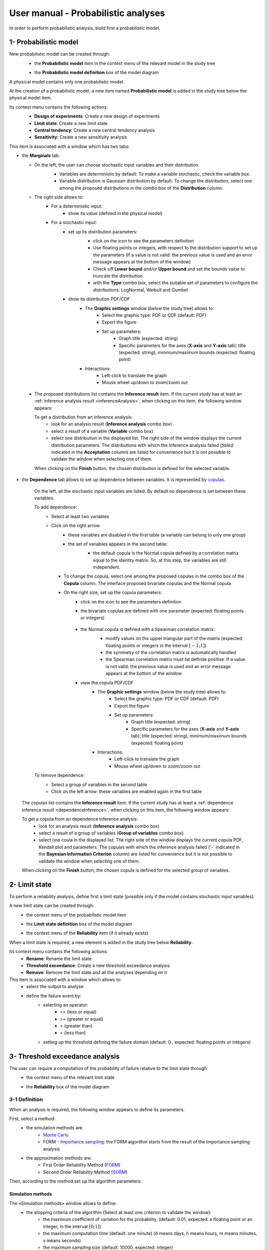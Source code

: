====================================
User manual - Probabilistic analyses
====================================

In order to perform probabilistic analysis, build first a probabilistic model.

.. _probaModel:

1- Probabilistic model
======================

New probabilistic model can be created through:
  - the **Probabilistic model** item in the context menu of the relevant model in the study tree

  .. image:: /user_manual/graphical_interface/physical_model/physicalModelDefinitionContextMenu.png
      :align: center

  - the **Probabilistic model definition** box of the model diagram

  .. image:: /user_manual/graphical_interface/probabilistic_analysis/probaModelBox.png
      :align: center

A physical model contains only one probabilistic model.

At the creation of a probabilistic model, a new item named **Probabilistic model** is added in the
study tree below the physical model item.

Its context menu contains the following actions:
  - **Design of experiments**: Create a new design of experiments
  - **Limit state**: Create a new limit state
  - **Central tendency**: Create a new central tendency analysis
  - **Sensitivity**: Create a new sensitivity analysis

  .. image:: /user_manual/graphical_interface/probabilistic_analysis/probabilisticModelMarginals.png
     :align: center

This item is associated with a window which has two tabs:

- the **Marginals** tab:

  - On the left, the user can choose stochastic input variables and their distribution.
      - Variables are deterministic by default: To make a variable stochastic, check the
        variable box.
      - Variable distribution is Gaussian distribution by default. To change the distribution,
        select one among the proposed distributions in the combo box of the **Distribution**
        column.

      .. image:: /user_manual/graphical_interface/probabilistic_analysis/probabilisticModelDistributionsList.png
          :align: center

      .. |infoButton| image:: /user_manual/graphical_interface/probabilistic_analysis/documentinfo.png

  - The right side allows to:
      - For a deterministic input:
          - show its value (defined in the physical model)
      - For a stochastic input:
          - set up its distribution parameters:
              - click on the icon |infoButton| to see the parameters definition
              - Use floating points or integers, with respect to the distribution support to set up the parameters
                (If a value is not valid: the previous value is used and an error message appears at the bottom
                of the window)
              - Check off **Lower bound** and/or **Upper bound** and set the bounds value
                to truncate the distribution
              - with the **Type** combo box, select the suitable set of parameters to configure the
                distributions: LogNormal, Weibull and Gumbel

              .. image:: /user_manual/graphical_interface/probabilistic_analysis/paramTypeProbaModel.png
                  :align: center

          - show its distribution PDF/CDF
              - The **Graphic settings** window (below the study tree) allows to:
                  - Select the graphic type: PDF or CDF (default: PDF)
                  - Export the figure
                  - Set up parameters:
                      - Graph title (expected: string)
                      - Specific parameters for the axes (**X-axis** and **Y-axis** tab): title (expected:
                        string), minimum/maximum bounds (expected: floating point)

              - Interactions:
                  - Left-click to translate the graph
                  - Mouse wheel up/down to zoom/zoom out

.. _inferenceresultwizard:

  - The proposed distributions list contains the **Inference result** item. If the current study has at least
    an :ref:`inference analysis result <inferenceAnalysis>`, when clicking on
    this item, the following window appears:

    .. image:: /user_manual/graphical_interface/probabilistic_analysis/inference_resultWizard.png
        :align: center

    To get a distribution from an inference analysis:
      - look for an analysis result (**Inference analysis** combo box)
      - select a result of a variable (**Variable** combo box)
      - select one distribution in the displayed list. The right side of the window displays
        the current distribution parameters.
        The distributions with which the inference analysis failed (*failed* indicated in the **Acceptation** column) are
        listed for convenience but it is not possible to validate the window when selecting one of them.

    When clicking on the **Finish** button, the chosen distribution is defined for the selected variable.

- the **Dependence** tab allows to set up dependence between variables. It is represented
  by `copulas <http://openturns.github.io/openturns/latest/theory/probabilistic_modeling/copulas.html>`_.

    .. image:: /user_manual/graphical_interface/probabilistic_analysis/probabilisticModelDependence.png
        :align: center

    On the left, all the stochastic input variables are listed.
    By default no dependence is set between these variables.

    To add dependence:
      - Select at least two variables

        .. image:: /user_manual/graphical_interface/probabilistic_analysis/selectVar_DependenceTab.png
            :align: center

      - Click on the right arrow:
          - these variables are disabled in the first table (a variable can belong to only one group)
          - the set of variables appears in the second table:
              - the default copula is the Normal copula defined by a correlation matrix equal to
                the identity matrix. So, at this step, the variables are still independent.

              .. image:: /user_manual/graphical_interface/probabilistic_analysis/defaultCopula_DependenceTab.png
                  :align: center

        - To change the copula, select one among the proposed copulas in the combo box of the **Copula**
          column. The interface proposed bivariate copulas and the Normal copula.

          .. image:: /user_manual/graphical_interface/probabilistic_analysis/copulasList.png
            :align: center

        - On the right size, set up the copula parameters:
            - click on the icon |infoButton| to see the parameters definition
            - the bivariate copulas are defined with one parameter (expected: floating points or integers)

                .. image:: /user_manual/graphical_interface/probabilistic_analysis/bivariateCopulaParam.png
                    :align: center

            - the Normal copula is defined with a Spearman correlation matrix:
                - modify values on the upper triangular part of the matrix
                  (expected: floating points or integers in the interval :math:`\left[-1; 1\right]`)
                - the symmetry of the correlation matrix is automatically handled
                - the Spearman correlation matrix must be definite positive.
                  If a value is not valid: the previous value is used and an error message appears at the bottom
                  of the window

                .. image:: /user_manual/graphical_interface/probabilistic_analysis/probabilisticModelCorrelation.png
                    :align: center

            - view the copula PDF/CDF
               - The **Graphic settings** window (below the study tree) allows to:
                  - Select the graphic type: PDF or CDF (default: PDF)
                  - Export the figure
                  - Set up parameters:
                      - Graph title (expected: string)
                      - Specific parameters for the axes (**X-axis** and **Y-axis** tab): title (expected:
                        string), minimum/maximum bounds (expected: floating point)

               - Interactions:
                  - Left-click to translate the graph
                  - Mouse wheel up/down to zoom/zoom out

    To remove dependence:
      - Select a group of variables in the second table
      - Click on the left arrow: these variables are enabled again in the first table


.. _dependenceinferenceresultwizard:

    The copulas list contains the **Inference result** item. If the current study has at least
    a :ref:`dependence inference result <dependenceInference>`, when clicking on
    this item, the following window appears:

    .. image:: /user_manual/graphical_interface/probabilistic_analysis/dependenceInference_resultWizard.png
        :align: center

    To get a copula from an dependence inference analysis:
      - look for an analysis result (**Inference analysis** combo box)
      - select a result of a group of variables (**Group of variables** combo box)
      - select one coula in the displayed list. The right side of the window displays
        the current copula PDF, Kendall plot and parameters.
        The copulas with which the inference analysis failed ('-' indicated in the **Bayesian Information Criterion** column) are
        listed for convenience but it is not possible to validate the window when selecting one of them.

    When clicking on the **Finish** button, the chosen copula is defined for the selected group of variables.

2- Limit state
==============

To perform a reliability analysis, define first a limit state
(possible only if the model contains stochastic input variables).

A new limit state can be created through:
  - the context menu of the probabilistic model item

    .. image:: /user_manual/graphical_interface/probabilistic_analysis/probabilisticModelContextMenu.png
        :align: center

  - the **Limit state definition** box of the model diagram

    .. image:: /user_manual/graphical_interface/probabilistic_analysis/probaAnalysesBoxes.png
        :align: center

  - the context menu of the **Reliability** item (if it already exists)

When a limit state is required, a new element is added in the study tree below **Reliability**.

Its context menu contains the following actions:
  - **Rename**: Rename the limit state
  - **Threshold exceedance**: Create a new threshold exceedance analysis
  - **Remove**: Remove the limit state and all the analyses depending on it


This item is associated with a window which allows to:
  - select the output to analyse
  - define the failure event by:
      - selecting an operator:
          - <= (less or equal)
          - >= (greater or equal)
          - > (greater than)
          - < (less than)
      - setting up the threshold defining the failure domain (default:  0., expected: floating points or integers)


.. image:: /user_manual/graphical_interface/probabilistic_analysis/limitState.png
    :align: center


3- Threshold exceedance analysis
================================

The user can require a computation of the probability of failure relative to the limit state through:
  - the context menu of the relevant limit state

    .. image:: /user_manual/graphical_interface/probabilistic_analysis/limitStateContextMenu.png
        :align: center

  - the **Reliability** box of the model diagram

    .. image:: /user_manual/graphical_interface/probabilistic_analysis/reliabilityBox.png
        :align: center

.. _thresholdexceedancewizard:

3-1 Definition
''''''''''''''

When an analysis is required, the following window appears to define its parameters.

.. image:: /user_manual/graphical_interface/probabilistic_analysis/limitStateReliabilityAnalysis.png
    :align: center

First, select a method:
  - the simulation methods are:
      - `Monte Carlo <http://openturns.github.io/openturns/latest/theory/reliability_sensitivity/monte_carlo_simulation.html>`_
      - FORM - `Importance sampling <http://openturns.github.io/openturns/latest/theory/reliability_sensitivity/importance_simulation.html>`_:
        the FORM algorithm starts from the result of the Importance sampling analysis

  - the approximation methods are:
      - First Order Reliability Method (`FORM <http://openturns.github.io/openturns/latest/theory/reliability_sensitivity/form_approximation.html>`_)
      - Second Order Reliability Method (`SORM <http://openturns.github.io/openturns/latest/theory/reliability_sensitivity/sorm_approximation.html>`_)

Then, according to the method set up the algorithm parameters:

Simulation methods
~~~~~~~~~~~~~~~~~~

The «Simulation methods» window allows to define:
  - the stopping criteria of the algorithm (Select at least one criterion to validate the window):
      - the maximum coefficient of variation for the probability, (default: 0.01,
        expected: a floating point or an integer, in the interval :math:`\left[0;1 \right]`)
      - the maximum computation time (default: one minute)
        (d means days, h means hours, m means minutes, s means seconds)
      - the maximum sampling size (default: 10000, expected: integer)
  - **Evaluation parameter**: the block size – the number of runs launched simultaneously – for parallelization
    purposes (default=1; expected= integer). It must be less than the maximum sampling size.
  - **Advanced Parameters** (default: hidden): the seed of the random generator (default: 0,
    positive integer expected)

.. image:: /user_manual/graphical_interface/probabilistic_analysis/limitStateReliabilitySimu.png
    :align: center

Approximation methods
~~~~~~~~~~~~~~~~~~~~~

The window allows to define optimization parameters:
    - the algorithm method: Abdo-Rackwitz, Cobyla (default), SQP
    - the starting point (default: means of the distributions of the stochastic inputs)
    - **Advanced Parameters** (default: hidden): the stopping criteria
       - the maximum number of iterations (default: 100, positive integer expected)
       - the errors: absolute, relative, residual and constraint errors (default: 1e-5, positive float expected)

.. image:: /user_manual/graphical_interface/probabilistic_analysis/limitStateReliabilityApprox.png
    :align: center

3-2 Launch
''''''''''

When the window is validated, a new element appears in the study tree below the relevant
limit state item in the **Reliability** section.

Its context menu has the following actions:
  - **Rename**: Rename the analysis
  - **Modify**: Reopen the setting window to change the analysis parameters
  - **Remove**: Remove the analysis from the study

This item is associated with a window displaying the list of the parameters, a
progress bar and Run/Stop buttons, to launch or stop the analysis.

.. image:: /user_manual/graphical_interface/probabilistic_analysis/reliabilityWindow.png
    :align: center


3-3 Results
'''''''''''

When the analysis is finished or stopped, a new result window appears which content depends
of the algorithm.

.. _reliamontecarloresult:

Monte Carlo
~~~~~~~~~~~

On the left, the section **Output** reminds the analysed output.

The results window gathers several tabs:

- The **Summary** tab shows:
    - the elapsed computation time
    - the number of simulations (i.e. calls to the model) performed
    - the failure probability estimate, its coefficient of variation and the corresponding
      confidence interval at 95%

    .. image:: /user_manual/graphical_interface/probabilistic_analysis/limitStateReliabilitySummary.png
        :align: center
    
- The **Histogram** tab presents the histogram of the output sample. The red vertical line
  represents the threshold of the failure event.

  - The **Graphic settings** window (below the study tree) allows to:
      - Export the figure
      - Set up parameters:
          - Graph title (expected: string)
          - Specific parameters for the axes (**X-axis** and **Y-axis** tab): title (expected:
            string), minimum/maximum bounds (expected: floating point)

  - Graph interactions:
        - Left-click to translate the graph
        - Mouse wheel up/down to zoom/zoom out

  .. image:: /user_manual/graphical_interface/probabilistic_analysis/limitStateReliabilityHistogram.png
      :align: center

- The **Convergence graph** tab presents the convergence of the probability estimate.

  - The **Graphic settings** window (below the study tree) allows to:
      - Export the figure
      - Set up parameters:
          - Graph title (expected: string)
          - Specific parameters for the axes (**X-axis** and **Y-axis** tab): title (expected:
            string), minimum/maximum bounds (expected: floating point)

  - Graph interactions:
        - Left-click to translate the graph
        - Mouse wheel up/down to zoom/zoom out

  .. image:: /user_manual/graphical_interface/probabilistic_analysis/limitStateReliabilityConvergence.png
          :align: center

- The **Parameters** tab reminds the user all the parameters values to perform the analysis.


.. _formresult:

FORM
~~~~

On the left, the section **Output** reminds the analysed output.

The results window gathers several tabs:

- The **Summary** tab shows:
    - the failure probability and the Hasofer reliability index
    - the optimization stopping criteria value: 
        - the number of iterations
        - the errors: absolute, relative, residual and constraint errors
    - the number of calls of the model

    .. image:: /user_manual/graphical_interface/probabilistic_analysis/limitStateReliabilityFORMSummary.png
        :align: center

- The **Design point** tab gathers:
    - the coordinates of the design point in the standard space and in the physical space
    - the `importance factors <http://openturns.github.io/openturns/latest/theory/reliability_sensitivity/importance_form.html>`_ of each variable

    .. image:: /user_manual/graphical_interface/probabilistic_analysis/limitStateReliabilityFORMDesignPoint.png
        :align: center

- The **Sensitivities** tab gathers:
    - the `sensitivity factors <http://openturns.github.io/openturns/latest/theory/reliability_sensitivity/sensitivity_form.html>`_
      of the failure probability and of the reliability index to the parameters
      of the marginals of the stochastic input variables.

    .. image:: /user_manual/graphical_interface/probabilistic_analysis/limitStateReliabilityFORMSensitivities.png
        :align: center

- The **Parameters** tab reminds the user all the parameters values to perform the analysis.

- The **Model** tab shows the model content and the limit state used to perform the analysis.

.. _sormresult:

SORM
~~~~

The SORM result window contains the same tabs as the FORM result window.

However the **Summary** tab contains additional results:
  - The failure probability and the reliability index computed with the **Breitung** formula;
  - The failure probability and the reliability index computed with the **Hohen Bichler** formula;
  - The failure probability and the reliability index computed with the **Tvedt** formula.

.. image:: /user_manual/graphical_interface/probabilistic_analysis/sormResultWindow.png
    :align: center

.. _formisresult:

FORM-IS
~~~~~~~

The FORM-IS result window contains the same tabs as the Monte Carlo result window and a **FORM results**
tab to display the tabs of a FORM result window.

.. image:: /user_manual/graphical_interface/probabilistic_analysis/limitStateReliabilityFORMIS.png
    :align: center

4- Central tendency analysis
============================

New central tendency analysis can be created thanks to:
  - the context menu of the probabilistic model item

    .. image:: /user_manual/graphical_interface/probabilistic_analysis/probabilisticModelContextMenu.png
        :align: center

  - the **Central tendency** box of the model diagram

    .. image:: /user_manual/graphical_interface/probabilistic_analysis/probaAnalysesBoxes.png
        :align: center

  - the context menu of the **Central tendency** item (if it already exists)

.. _centraltendencywizard:

4-1 Definition
''''''''''''''

When an analysis is required, a window appears, in order to set up:
  - the outputs of interest (**Select outputs** - default: all outputs are analyzed)
  - the method: `Monte Carlo sampling <http://openturns.github.io/openturns/latest/theory/reliability_sensitivity/monte_carlo_moments.html>`_ (default) or `Taylor Expansions <http://openturns.github.io/openturns/latest/theory/reliability_sensitivity/taylor_moments.html>`_ (second order)

.. image:: /user_manual/graphical_interface/probabilistic_analysis/centralTendency.png
    :align: center

Monte Carlo
~~~~~~~~~~~

The «Monte Carlo parameters» window allows to define:
  - the stopping criteria of the algorithm (Select at least one criterion to validate the window):
      - the maximum coefficient of variation for the mean, (default: 0.01,
        expected: a floating point or an integer, in the interval :math:`\left[0;1 \right]`)
      - the maximum computation time (default: one minute)
        (d means days, h means hours, m means minutes, s means seconds)
      - the maximum sampling size (default: 10000, expected: integer)
  - **Evaluation parameter**: the block size – the number of runs launched simultaneously – for parallelization
    purposes (default=1; expected= integer). It must be less than the maximum sampling size.
  - **Advanced Parameters** (default: hidden):
      - the seed of the random generator (default: 0, positive integer expected)
      - require the computation of the confidence interval (default: checked)
        at a given level (default: 0.95, expected: floating point or integer,
        in the interval :math:`\left[0;1 \right[`)


.. image:: /user_manual/graphical_interface/probabilistic_analysis/centralTendencyMC.png
    :align: center

Taylor expansions
~~~~~~~~~~~~~~~~~

.. image:: /user_manual/graphical_interface/probabilistic_analysis/centralTendencyTaylor.png
    :align: center

4-2 Launch
'''''''''''

When the window is validated, a new element appears in the study tree below **Central tendency**.

Its context menu has the following actions:
  - **Rename**: Rename the analysis
  - **Modify**: Reopen the setting window to change the analysis parameters
  - **Remove**: Remove the analysis from the study

This item is associated with a window displaying the list of the parameters, a
progress bar and Run/Stop buttons, to launch or stop the analysis.

.. image:: /user_manual/graphical_interface/probabilistic_analysis/centralTendencyWindow.png
    :align: center


4-3 Results
'''''''''''

When the analysis is finished or stopped, a result window appears.

.. _montecarloresult:

Monte Carlo
~~~~~~~~~~~

The **Table** tab, the **Cobweb plot** tab, the **Plot matrix** tab and the **Scatter plots** tab
are linked. It means that when the user select some points on one of these representations,
these points are automatically selected on the others.

The results window gathers the following tabs:

- The **Summary** tab summarizes the results of the analysis, for a selected variable (left column):
  sample size, minimum/maximum values, input values at
  the extrema of the outputs, moments estimates and empirical quantiles.

  .. image:: /user_manual/graphical_interface/probabilistic_analysis/centralTendencySummary.png
      :align: center

- The **PDF/CDF** tab presents the PDF/CDF of the variables
  together with a `kernel smoothing <http://openturns.github.io/openturns/latest/theory/data_analysis/kernel_smoothing.html>`_ representation.

  - The **Graphic settings** window (below the study tree) allows to:
      - Select the graphic type: PDF or CDF (default: PDF)
      - Export the figure
      - Set up parameters:

        - Graph title (expected: string)
        - Specific parameters for the axes (**X-axis** and **Y-axis** tab): title (expected:
          string), minimum/maximum bounds (expected: floating point)

  - Interactions:
      - Left-click to translate the graph
      - Mouse wheel up/down to zoom/zoom out

  .. image:: /user_manual/graphical_interface/probabilistic_analysis/centralTendencyPDF.png
      :align: center

- The **Box plots** tab presents the `box plot <https://commons.wikimedia.org/w/index.php?curid=14524285>`_
  of the variables.

  - The **Graphic settings** window (below the study tree) allows to:
      - Export the figure
      - Set up parameters:

        - Graph title (expected: string)
        - Specific parameters for the axes (**X-axis** and **Y-axis** tab): title (expected:
          string), minimum/maximum bounds (expected: floating point)

  - Interactions:
      - Left-click to translate the graph
      - Mouse wheel up/down to zoom/zoom out

  .. image:: /user_manual/graphical_interface/probabilistic_analysis/centralTendencyBoxplot.png
      :align: center

- The **Dependence** tab displays the `Spearman's matrix <http://openturns.github.io/openturns/latest/theory/data_analysis/spearman_coefficient.html>`_ estimate.

    - The cells are colored according to the value of the Spearman's coefficient.
    - Its context menu allows to export the table in a CSV file or as a PNG image.
    - Select cells and Press Ctrl+C to copy values in the clipboard

  .. image:: /user_manual/graphical_interface/deterministic_analysis/doe_dependence.png
      :align: center

- The **Table** tab presents the sample generated by the Monte Carlo sampling
  method and the resulting output values. The table can be exported (**Export** button).

  - Interactions:
      - Left-click (optional: + Ctrl) on lines to select them
      - Left-click on column header to sort values in ascending or descending order 
      - Left-click on a column header and drag it in another place to change columns order

  .. image:: /user_manual/graphical_interface/deterministic_analysis/designOfExperimentTable.png
      :align: center


- The **Cobweb plot** tab displays all the points generated by the analysis.

  - The **Graphic settings** window (below the study tree) allows to:
      - Select the variables to display and the axis order
      - Modify the space where the values are plotted with the **Ranks** check button
        (default: physical space). Check off the button to display the rank of the values
      - Export the figure

  - Interaction:
      - Left-click on columns to select curves (multiple selection possible)

  .. image:: /user_manual/graphical_interface/probabilistic_analysis/centralTendencyCobweb.png
      :align: center

- The **Plot matrix** tab: histograms of the distribution of each variable (diagonal) and
  scatter plots between each couple of input/output variables (off-diagonal).

  - The **Graphic settings** window (below the study tree) allows to:
      - Select the variables to display and the columns order
      - Export the figure

  - Interactions:
      - Right-click to select points
      - Left-click to translate the graph
      - Mouse wheel up/down to zoom/zoom out

  .. image:: /user_manual/graphical_interface/probabilistic_analysis/centralTendencyPlotmatrix.png
      :align: center

- The **Scatter plots** tab displays the scatter plot of two parameters.

  - The **Graphic settings** window (below the study tree) allows to:
      - Select the variables to plot on X-axis and Y-axis (default: first output versus first input)
      - Modify the space where the values are plotted with the **Ranks** check button
        (default: physical space). Check off the button to display the rank of the values.
      - Export the figure
      - Set up parameters:

        - Graph title (expected: string)
        - Specific parameters for the axes (**X-axis** and **Y-axis** tab): title (expected:
          string), minimum/maximum bounds (expected: floating point), log
          scale (check button only available if axis values are positive)
        - Plot style: color, marker size and style (cross, circle, diamond, square, plus)

  - Interactions:
      - Right-click to select points
      - Left-click to translate the graph
      - Mouse wheel up/down to zoom/zoom out

  .. image:: /user_manual/graphical_interface/probabilistic_analysis/centralTendencyScatter.png
      :align: center


- The **Parameters** tab reminds the user all the parameters values to perform the analysis.

  .. image:: /user_manual/graphical_interface/probabilistic_analysis/centralTendency_MC_tab_Parameters.png
      :align: center

- The **Model** tab shows the model content used to perform the analysis.

.. _taylorresult:

Taylor expansions
~~~~~~~~~~~~~~~~~

.. image:: /user_manual/graphical_interface/probabilistic_analysis/centralTendencyTaylorResults.png
    :align: center

The results window gathers, for a selected output (left column):
  - the output mean corresponding to the first and second order expansions
  - the standard deviation of the output
  - the variance of the output

5- Sensitivity analysis
=======================

New sensitivity analysis can be created thanks to:
  - the context menu of the probabilistic model item

    .. image:: /user_manual/graphical_interface/probabilistic_analysis/probabilisticModelContextMenu.png
        :align: center

  - the **Sensitivity** box of the model diagram

    .. image:: /user_manual/graphical_interface/probabilistic_analysis/probaAnalysesBoxes.png
        :align: center

  - the context menu of the **Sensitivity** item (if it already exists)

The input variables must be independent to perform a sensitivity analysis.

.. _sensitivitywizard:

5-1 Definition
''''''''''''''

When an analysis is required, a window appears, in order to set up:
  - the outputs of interest (**Select outputs** - default: all outputs are analyzed)
  - the method: `Sobol <http://openturns.github.io/openturns/master/theory/reliability_sensitivity/sensitivity_sobol.html>`_ (default), SRC (= `Standardised Regression Coefficient <http://openturns.github.io/openturns/latest/theory/reliability_sensitivity/ranking_src.html>`_)

.. image:: /user_manual/graphical_interface/probabilistic_analysis/sensitivityAnalysisMethods.png
    :align: center

Sobol indices
~~~~~~~~~~~~~

The «Sobol parameters» window allows to define:
  - the stopping criteria of the algorithm (Select at least one criterion to validate the window):
      - the maximum confidence interval length of the first order indices (default: 0.01,
        expected: a floating point or an integer, in the interval :math:`\left[0;1 \right]`)
      - the maximum computation time (default: one minute)
        (d means days, h means hours, m means minutes, s means seconds)
      - the maximum calls (default: 10000, expected: integer)
  - **Evaluation parameters**:
      - the replication size (default=1000; expected= integer).
          - The label **Number of calls by iteration** is updated according to its value.
          - At each iteration of the algorithm, the model is evaluated *nbEval* times:
              :math:`nbEval = (nbInputs + 2) * replicationSize`
              with *nbInputs*, the number of stochastic input variables
          - The maximum calls must be greater than *nbEval*
      - the block size – the number of runs launched simultaneously – for parallelization
        purposes (default=1; expected= integer).
  - **Advanced Parameters** (default: hidden):
      - the confidence level (default: 0.95; float expected).
      - the seed of the random generator (default: 0, positive integer expected)


.. image:: /user_manual/graphical_interface/probabilistic_analysis/sensitivityAnalysisDefineSobol.png
    :align: center

See the :ref:`Sensitivity <SobolExample>` section in the example guide.

SRC indices
~~~~~~~~~~~

The «SRC parameters» window allows to define:
  - **Evaluation parameters**:
     - the sample size (default: 10000, integer expected)
     - the block size – the number of runs launched simultaneously – for parallelization
       purposes (default=1; expected= integer). It must be less than the sample size.
  - **Advanced Parameters** (default: hidden): the seed of the random generator
    (default: 0, positive integer expected)

.. image:: /user_manual/graphical_interface/probabilistic_analysis/sensitivityAnalysisDefineSRC.png
    :align: center

5-2 Launch
''''''''''

When the window is validated, a new element appears in the study tree below **Sensitivity**.

Its context menu has the following actions:
  - **Rename**: Rename the analysis
  - **Modify**: Reopen the setting window to change the analysis parameters
  - **Remove**: Remove the analysis from the study

This item is associated with a window displaying the list of the parameters, a
progress bar and Run/Stop buttons, to launch or stop the analysis.

.. image:: /user_manual/graphical_interface/probabilistic_analysis/sensitivityAnalysisWindow.png
    :align: center


5-3 Results
'''''''''''

When the analysis is finished or stopped, a result window appears.

.. _sobolresult:

Sobol indices
~~~~~~~~~~~~~

.. image:: /user_manual/graphical_interface/probabilistic_analysis/sensitivityAnalysisSobol.png
    :align: center

The results window gathers these tabs:

- The **Indices** tab includes, for a selected output (left column):

  - the graph of the input variables first and total order indices and there confidence intervals.

    - The **Graphic settings** window (below the study tree) allows to:
       - Export the figure
       - Set up parameters:
          - Graph title (expected: string)
          - X-axis labels orientation
          - Axes title (expected: string)

  - the table of the input variables first and total order indices and there confidence intervals.

      - Interactions:
          - Select cells and Press Ctrl+C to copy values in the clipboard
          - Left-click on column header to sort values in ascending or descending order.
            When sorting the table, the indices are also sorted on the graph.

  - The index corresponding to the interactions.

  .. |attentionButton| image:: /user_manual/graphical_interface/probabilistic_analysis/task-attention.png

  If the Sobol's indices estimates are incoherent, refer to the warning message in the tooltip of |attentionButton|,
  and try to perform the analysis with a greater sample size.
  If the analysis has been launched while the physical model has correlated input variables, a message
  is added at the bottom of the window to warn the user the result can be false.

- The **Summary** tab includes the values of the stopping criteria.

.. image:: /user_manual/graphical_interface/probabilistic_analysis/sensitivityAnalysisSobol_tab_summary.png
    :align: center

- The **Parameters** tab reminds the user all the parameters values to perform the analysis.

  .. image:: /user_manual/graphical_interface/probabilistic_analysis/sensitivityAnalysisSobol_tab_parameters1.png
      :align: center

.. _srcresult:

SRC indices
~~~~~~~~~~~

.. image:: /user_manual/graphical_interface/probabilistic_analysis/sensitivityAnalysisSRC.png
    :align: center

The results window gathers these tabs:

- The **Indices** tab includes, for a selected output (left column):

  - the graph of the input variables SRC indices.

     - The **Graphic settings** window (below the study tree) allows to:
         - Export the figure
         - Set up parameters:
             - Graph title (expected: string)
             - X-axis labels orientation
             - Axes title (expected: string)

  - the table of the input variables SRC indices.

      - Interactions:
          - Select cells and Press Ctrl+C to copy values in the clipboard
          - Left-click on column header to sort values in ascending or descending order.
            When sorting the table, the indices are also sorted on the graph.

  If the analysis has been launched while the physical model has correlated input variables, a message
  is added at the bottom of the window to warn the user the result can be false.

- The **Parameters** tab reminds the user all the parameters values to perform the analysis.

  .. image:: /user_manual/graphical_interface/probabilistic_analysis/sensitivityAnalysisSRC_tab_parameters.png
      :align: center

